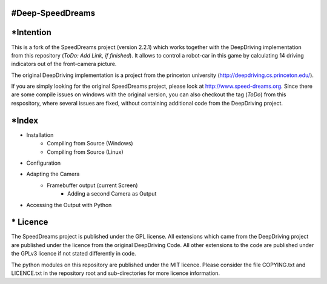 ====================
#Deep-SpeedDreams
====================

====================
*Intention
====================

This is a fork of the SpeedDreams project (version 2.2.1) which works together with the DeepDriving implementation from this repository (*ToDo: Add Link, if finished*). It allows to control a robot-car in this game by calculating 14 driving indicators out of the front-camera picture. 

The original DeepDriving implementation is a project from the princeton university (http://deepdriving.cs.princeton.edu/).

If you are simply looking for the original SpeedDreams project, please look at http://www.speed-dreams.org. Since there are some compile issues on windows with the original version, you can also checkout the tag (*ToDo*) from this respository, where several issues are fixed, without containing additional code from the DeepDriving project.

====================
*Index
====================

* Installation
    * Compiling from Source (Windows)
    * Compiling from Source (Linux)  
* Configuration
* Adapting the Camera
    * Framebuffer output (current Screen)
	* Adding a second Camera as Output
* Accessing the Output with Python

====================
* Licence
====================

The SpeedDreams project is published under the GPL license. All extensions which came from the DeepDriving project are published under the licence from the original DeepDriving Code. All other extensions to the code are published under the GPLv3 licence if not stated differently in code.

The python modules on this repository are published under the MIT licence. Please consider the file COPYING.txt and LICENCE.txt in the repository root and sub-directories for more licence information.